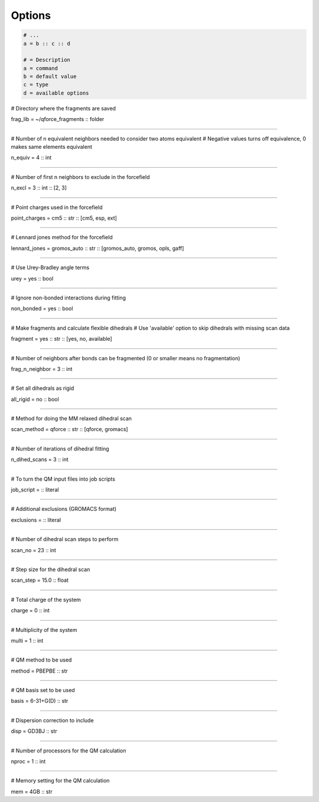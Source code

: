 Options
======================

.. code-block:: text

    # ...
    a = b :: c :: d

    # = Description
    a = command
    b = default value
    c = type
    d = available options


# Directory where the fragments are saved

frag_lib = ~/qforce_fragments :: folder

----------------

# Number of n equivalent neighbors needed to consider two atoms equivalent
# Negative values turns off equivalence, 0 makes same elements equivalent

n_equiv = 4 :: int

----------------

# Number of first n neighbors to exclude in the forcefield

n_excl = 3 :: int :: [2, 3]

----------------

# Point charges used in the forcefield

point_charges = cm5 :: str :: [cm5, esp, ext]

----------------

# Lennard jones method for the forcefield

lennard_jones = gromos_auto :: str :: [gromos_auto, gromos, opls, gaff]

----------------

# Use Urey-Bradley angle terms

urey = yes :: bool

----------------

# Ignore non-bonded interactions during fitting

non_bonded = yes :: bool

----------------

# Make fragments and calculate flexible dihedrals
# Use 'available' option to skip dihedrals with missing scan data

fragment = yes :: str :: [yes, no, available]

----------------

# Number of neighbors after bonds can be fragmented (0 or smaller means no fragmentation)

frag_n_neighbor = 3 :: int

----------------

# Set all dihedrals as rigid

all_rigid = no :: bool

----------------

# Method for doing the MM relaxed dihedral scan

scan_method = qforce :: str :: [qforce, gromacs]

----------------

# Number of iterations of dihedral fitting

n_dihed_scans = 3 :: int

----------------

# To turn the QM input files into job scripts

job_script = :: literal

----------------

# Additional exclusions (GROMACS format)

exclusions = :: literal

----------------

# Number of dihedral scan steps to perform

scan_no = 23 :: int

----------------

# Step size for the dihedral scan

scan_step = 15.0 :: float

----------------

# Total charge of the system

charge = 0 :: int

----------------

# Multiplicity of the system

multi = 1 :: int

----------------

# QM method to be used

method = PBEPBE :: str

----------------

# QM basis set to be used

basis = 6-31+G(D) :: str

----------------

# Dispersion correction to include

disp = GD3BJ :: str

----------------

# Number of processors for the QM calculation

nproc = 1 :: int

----------------

# Memory setting for the QM calculation

mem = 4GB :: str
